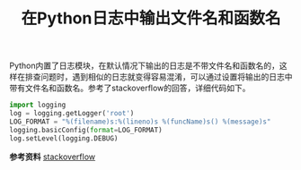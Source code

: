 #+BEGIN_COMMENT
.. title: 在Python日志中输出文件名和函数名
.. slug: python-logging-with-function-name
.. date: 2018-05-05 22:30:41 UTC+08:00
.. tags: python
.. category: python
.. link: 
.. description: 
.. type: text
#+END_COMMENT

#+TITLE: 在Python日志中输出文件名和函数名

Python内置了日志模块，在默认情况下输出的日志是不带文件名和函数名的，这样在排查问题时，遇到相似的日志就变得容易混淆，可以通过设置将输出的日志中带有文件名和函数名。参考了stackoverflow的回答，详细代码如下。

#+BEGIN_SRC python
import logging
log = logging.getLogger('root')
LOG_FORMAT = "%(filename)s:%(lineno)s %(funcName)s() %(message)s"
logging.basicConfig(format=LOG_FORMAT)
log.setLevel(logging.DEBUG)
#+END_SRC

*参考资料*
[[https://stackoverflow.com/questions/10973362/python-logging-function-name-file-name-line-number-using-a-single-file][stackoverflow]]



